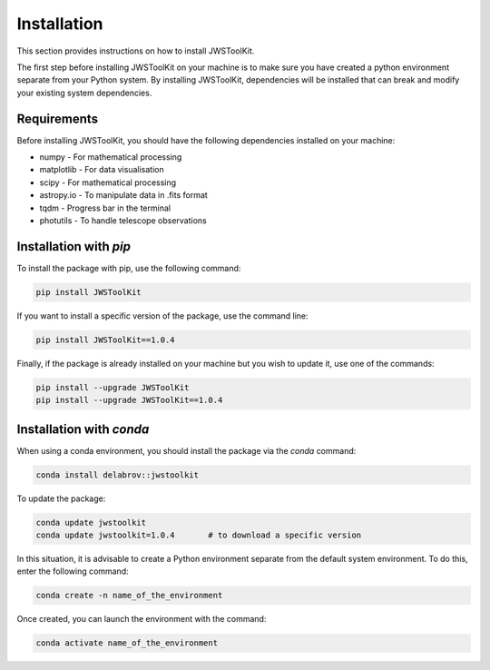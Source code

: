 Installation
============

This section provides instructions on how to install JWSToolKit.

The first step before installing JWSToolKit on your machine is to make sure you have created a python environment 
separate from your Python system. By installing JWSToolKit, dependencies will be installed that can break and modify your existing system dependencies. 


Requirements
^^^^^^^^^^^^^

Before installing JWSToolKit, you should have the following dependencies installed on your machine: 

* numpy - For mathematical processing
* matplotlib - For data visualisation
* scipy - For mathematical processing
* astropy.io - To manipulate data in .fits format
* tqdm - Progress bar in the terminal
* photutils - To handle telescope observations

.. warnings:: 
    In particular, pay close attention to the photutils package. 
    To run JWSToolKit routines correctly, you need to have the latest version of photutils 
    installed on your machine, as well as a version of Python later than 3.11.


Installation with *pip*
^^^^^^^^^^^^^^^^^^^^^^^^^

To install the package with pip, use the following command:  

.. code-block:: console

    pip install JWSToolKit

If you want to install a specific version of the package, use the command line: 

.. code-block:: console

    pip install JWSToolKit==1.0.4

Finally, if the package is already installed on your machine but you wish to update it, use one of the commands: 

.. code-block:: console

    pip install --upgrade JWSToolKit
    pip install --upgrade JWSToolKit==1.0.4


Installation with *conda*
^^^^^^^^^^^^^^^^^^^^^^^^^^^

When using a conda environment, you should install the package via the *conda* command: 

.. code-block:: console

    conda install delabrov::jwstoolkit

To update the package: 

.. code-block:: console

    conda update jwstoolkit
    conda update jwstoolkit=1.0.4       # to download a specific version 

In this situation, it is advisable to create a Python environment separate from the default system environment. To do this, enter the following command:

.. code-block:: console

    conda create -n name_of_the_environment 

Once created, you can launch the environment with the command: 

.. code-block:: console

    conda activate name_of_the_environment 


